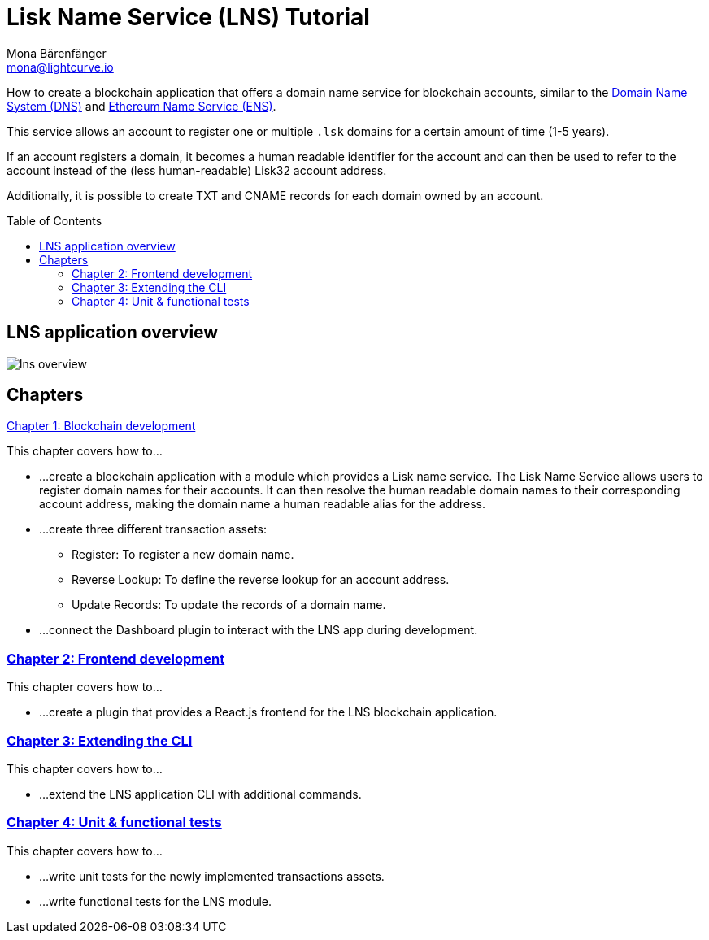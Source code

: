 = Lisk Name Service (LNS) Tutorial
Mona Bärenfänger <mona@lightcurve.io>
// Settings
:toc: preamble
:toclevels: 4
:idprefix:
:idseparator: -
:imagesdir: ../../assets/images
:experimental:
// URLs
:url_wikipedia_dns: https://en.wikipedia.org/wiki/Domain_Name_System
:url_ens: https://docs.ens.domains/
// Project URLs
:url_lns_1: tutorials/lns/1-blockchain.adoc
:url_lns_2: tutorials/lns/2-frontend.adoc
:url_lns_3: tutorials/lns/3-cli.adoc
:url_lns_4: tutorials/lns/4-tests.adoc

How to create a blockchain application that offers a domain name service for blockchain accounts, similar to the {url_wikipedia_dns}[Domain Name System (DNS)^] and {url_ens}[Ethereum Name Service (ENS)^].

This service allows an account to register one or multiple `.lsk` domains for a certain amount of time (1-5 years).

If an account registers a domain, it becomes a human readable identifier for the account and can then be used to refer to the account instead of the (less human-readable) Lisk32 account address.

Additionally, it is possible to create TXT and CNAME records for each domain owned by an account.

== LNS application overview
image:tutorials/lns/lns-overview.png[]

== Chapters

xref:{url_lns_1}[Chapter 1: Blockchain development]

****
This chapter covers how to...

* ...create a blockchain application with a module which provides a Lisk name service.
The Lisk Name Service allows users to register domain names for their accounts.
It can then resolve the human readable domain names to their corresponding account address, making the domain name a human readable alias for the address.
* ...create three different transaction assets:
** Register: To register a new domain name.
** Reverse Lookup: To define the reverse lookup for an account address.
** Update Records: To update the records of a domain name.
* ...connect the Dashboard plugin to interact with the LNS app during development.
****

=== xref:{url_lns_2}[Chapter 2: Frontend development]
****
This chapter covers how to...

* ...create a plugin that provides a React.js frontend for the LNS blockchain application.
****

=== xref:{url_lns_3}[Chapter 3: Extending the CLI]
****
This chapter covers how to...

* ...extend the LNS application CLI with additional commands.
****

=== xref:{url_lns_4}[Chapter 4: Unit & functional tests]
****
This chapter covers how to...

* ...write unit tests for the newly implemented transactions assets.
* ...write functional tests for the LNS module.
****
